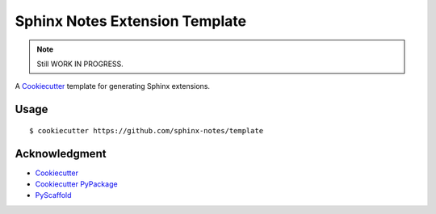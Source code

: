 ===============================
Sphinx Notes Extension Template
===============================

.. note:: Still WORK IN PROGRESS.

A Cookiecutter_ template for generating Sphinx extensions.

Usage
=====

::

   $ cookiecutter https://github.com/sphinx-notes/template

Acknowledgment
==============

- Cookiecutter_
- `Cookiecutter PyPackage`_
- PyScaffold_

.. _Cookiecutter: https://github.com/cookiecutter/cookiecutter
.. _Cookiecutter PyPackage: https://github.com/cookiecutter/cookiecutter
.. _PyScaffold: https://pyscaffold.org/en/stable/extensions.html
